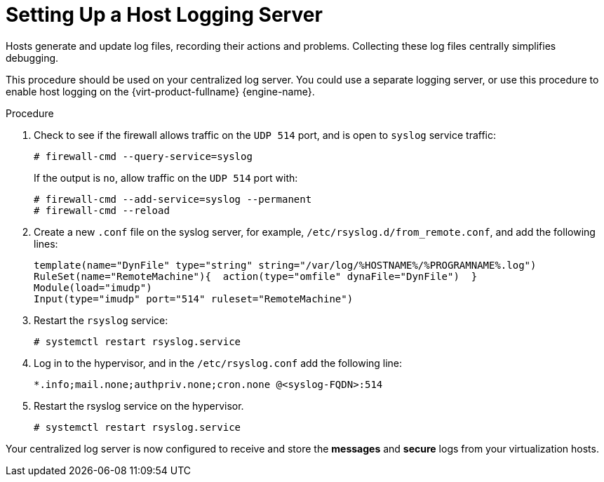 :_content-type: PROCEDURE
[id="Setting_up_a_Host_Logging_Server"]
= Setting Up a Host Logging Server

Hosts generate and update log files, recording their actions and problems. Collecting these log files centrally simplifies debugging.

This procedure should be used on your centralized log server. You could use a separate logging server, or use this procedure to enable host logging on the {virt-product-fullname} {engine-name}.


.Procedure

. Check to see if the firewall allows traffic on the `UDP 514` port, and is open to `syslog` service traffic:
+
[source,terminal,subs="normal"]
----
# firewall-cmd --query-service=syslog
----
+
If the output is `no`, allow traffic on the `UDP 514` port with:
+
----
# firewall-cmd --add-service=syslog --permanent
# firewall-cmd --reload
----
+
. Create a new `.conf` file on the syslog server, for example, `/etc/rsyslog.d/from_remote.conf`, and add the following lines:
+
[source,terminal,subs="normal"]
----
template(name="DynFile" type="string" string="/var/log/%HOSTNAME%/%PROGRAMNAME%.log")
RuleSet(name="RemoteMachine"){  action(type="omfile" dynaFile="DynFile")  }
Module(load="imudp")
Input(type="imudp" port="514" ruleset="RemoteMachine")
----
+
. Restart the `rsyslog` service:
+
[source,terminal,subs="normal"]
----
# systemctl restart rsyslog.service
----
+
. Log in to the hypervisor, and in the `/etc/rsyslog.conf` add the following line:
+
[source,terminal,subs="normal"]
----
*.info;mail.none;authpriv.none;cron.none @<syslog-FQDN>:514
----
+
. Restart the rsyslog service on the hypervisor.
+
[source,terminal,subs="normal"]
----
# systemctl restart rsyslog.service
----

Your centralized log server is now configured to receive and store the *messages* and *secure* logs from your virtualization hosts.
